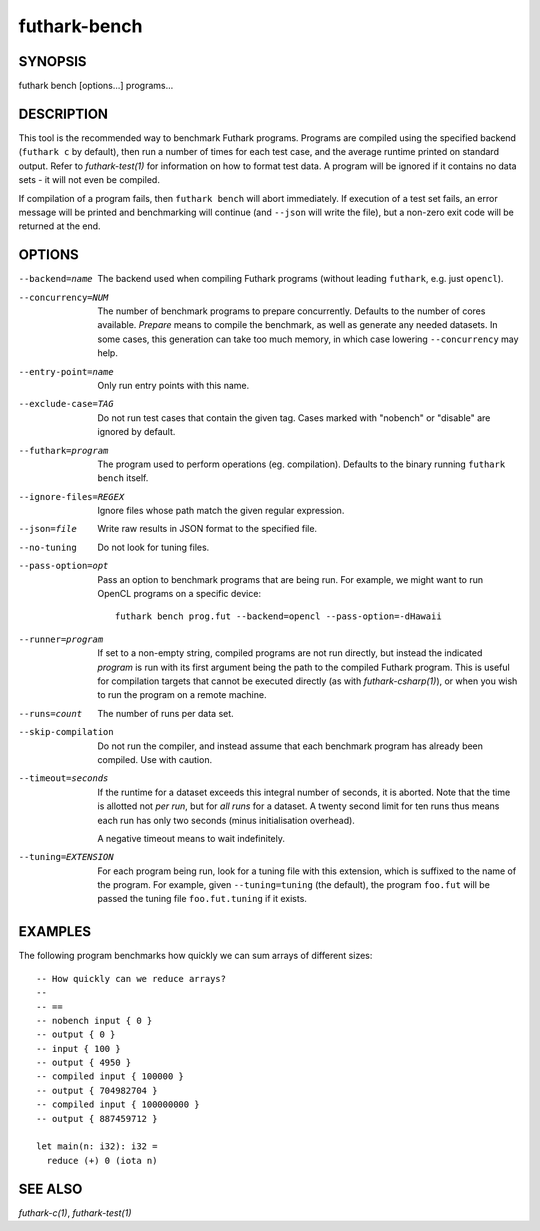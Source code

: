 .. role:: ref(emphasis)

.. _futhark-bench(1):

=============
futhark-bench
=============

SYNOPSIS
========

futhark bench [options...] programs...

DESCRIPTION
===========

This tool is the recommended way to benchmark Futhark programs.
Programs are compiled using the specified backend (``futhark c`` by
default), then run a number of times for each test case, and the
average runtime printed on standard output.  Refer to
:ref:`futhark-test(1)` for information on how to format test data.  A
program will be ignored if it contains no data sets - it will not even
be compiled.

If compilation of a program fails, then ``futhark bench`` will abort
immediately.  If execution of a test set fails, an error message will
be printed and benchmarking will continue (and ``--json`` will write
the file), but a non-zero exit code will be returned at the end.

OPTIONS
=======

--backend=name

  The backend used when compiling Futhark programs (without leading
  ``futhark``, e.g. just ``opencl``).

--concurrency=NUM

  The number of benchmark programs to prepare concurrently.  Defaults
  to the number of cores available.  *Prepare* means to compile the
  benchmark, as well as generate any needed datasets.  In some cases,
  this generation can take too much memory, in which case lowering
  ``--concurrency`` may help.

--entry-point=name

  Only run entry points with this name.

--exclude-case=TAG

  Do not run test cases that contain the given tag.  Cases marked with
  "nobench" or "disable" are ignored by default.

--futhark=program

  The program used to perform operations (eg. compilation).  Defaults
  to the binary running ``futhark bench`` itself.

--ignore-files=REGEX

  Ignore files whose path match the given regular expression.

--json=file

  Write raw results in JSON format to the specified file.

--no-tuning

  Do not look for tuning files.

--pass-option=opt

  Pass an option to benchmark programs that are being run.  For
  example, we might want to run OpenCL programs on a specific device::

    futhark bench prog.fut --backend=opencl --pass-option=-dHawaii

--runner=program

  If set to a non-empty string, compiled programs are not run
  directly, but instead the indicated *program* is run with its first
  argument being the path to the compiled Futhark program.  This is
  useful for compilation targets that cannot be executed directly (as
  with :ref:`futhark-csharp(1)`), or when you wish to run the program
  on a remote machine.

--runs=count

  The number of runs per data set.

--skip-compilation

  Do not run the compiler, and instead assume that each benchmark
  program has already been compiled.  Use with caution.

--timeout=seconds

  If the runtime for a dataset exceeds this integral number of
  seconds, it is aborted.  Note that the time is allotted not *per
  run*, but for *all runs* for a dataset.  A twenty second limit for
  ten runs thus means each run has only two seconds (minus
  initialisation overhead).

  A negative timeout means to wait indefinitely.

--tuning=EXTENSION

  For each program being run, look for a tuning file with this
  extension, which is suffixed to the name of the program.  For
  example, given ``--tuning=tuning`` (the default), the program
  ``foo.fut`` will be passed the tuning file ``foo.fut.tuning`` if it
  exists.

EXAMPLES
========

The following program benchmarks how quickly we can sum arrays of
different sizes::

  -- How quickly can we reduce arrays?
  --
  -- ==
  -- nobench input { 0 }
  -- output { 0 }
  -- input { 100 }
  -- output { 4950 }
  -- compiled input { 100000 }
  -- output { 704982704 }
  -- compiled input { 100000000 }
  -- output { 887459712 }

  let main(n: i32): i32 =
    reduce (+) 0 (iota n)

SEE ALSO
========

:ref:`futhark-c(1)`, :ref:`futhark-test(1)`
